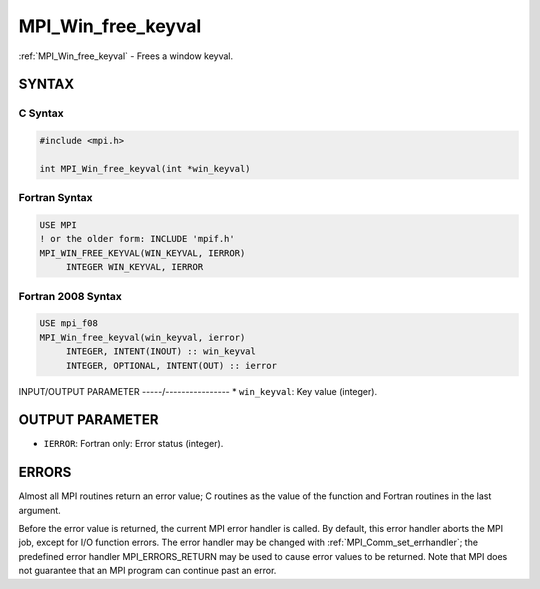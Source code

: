 .. _mpi_win_free_keyval:


MPI_Win_free_keyval
===================

.. include_body

:ref:`MPI_Win_free_keyval` - Frees a window keyval.


SYNTAX
------


C Syntax
^^^^^^^^

.. code-block:: c

   #include <mpi.h>

   int MPI_Win_free_keyval(int *win_keyval)


Fortran Syntax
^^^^^^^^^^^^^^

.. code-block:: fortran

   USE MPI
   ! or the older form: INCLUDE 'mpif.h'
   MPI_WIN_FREE_KEYVAL(WIN_KEYVAL, IERROR)
   	INTEGER WIN_KEYVAL, IERROR


Fortran 2008 Syntax
^^^^^^^^^^^^^^^^^^^

.. code-block:: fortran

   USE mpi_f08
   MPI_Win_free_keyval(win_keyval, ierror)
   	INTEGER, INTENT(INOUT) :: win_keyval
   	INTEGER, OPTIONAL, INTENT(OUT) :: ierror


INPUT/OUTPUT PARAMETER
-----/----------------
* ``win_keyval``: Key value (integer).

OUTPUT PARAMETER
----------------
* ``IERROR``: Fortran only: Error status (integer).

ERRORS
------

Almost all MPI routines return an error value; C routines as the value
of the function and Fortran routines in the last argument.

Before the error value is returned, the current MPI error handler is
called. By default, this error handler aborts the MPI job, except for
I/O function errors. The error handler may be changed with
:ref:`MPI_Comm_set_errhandler`; the predefined error handler MPI_ERRORS_RETURN
may be used to cause error values to be returned. Note that MPI does not
guarantee that an MPI program can continue past an error.
